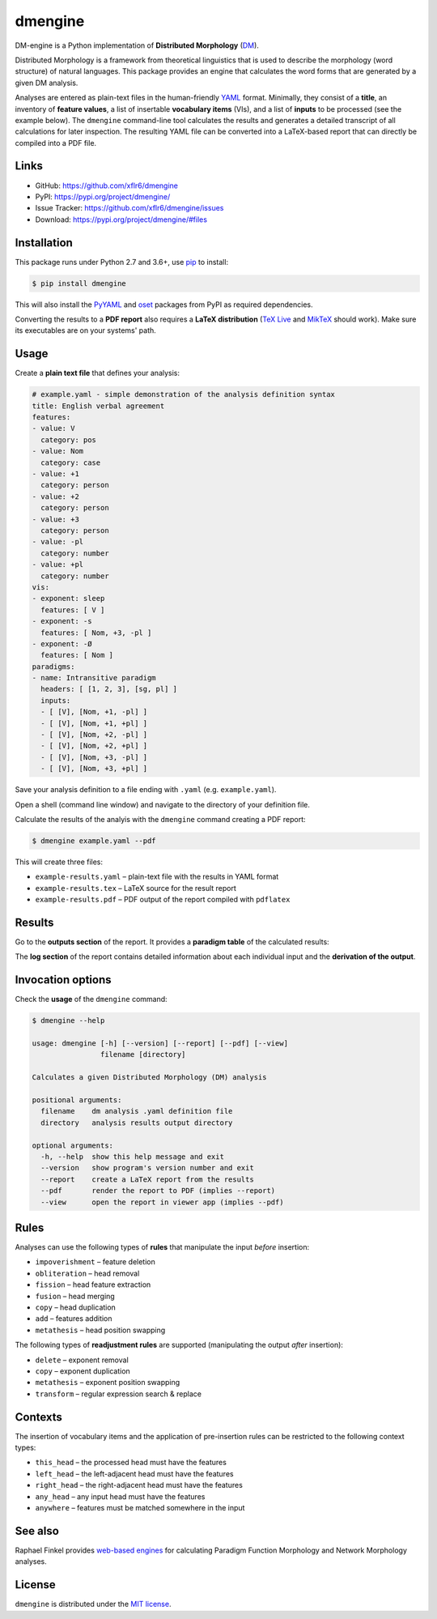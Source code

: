 dmengine
========

|PyPI version| |License| |Supported Python| |Format|

DM-engine is a Python implementation of **Distributed Morphology** (DM_).

Distributed Morphology is a framework from theoretical linguistics that is used
to describe the morphology (word structure) of natural languages. This package
provides an engine that calculates the word forms that are generated by a given
DM analysis.

Analyses are entered as plain-text files in the human-friendly YAML_ format.
Minimally, they consist of a **title**, an inventory of **feature values**, a
list of insertable **vocabulary items** (VIs), and a list of **inputs** to be
processed (see the example below). The ``dmengine`` command-line tool calculates
the results and generates a detailed transcript of all calculations for later
inspection. The resulting YAML file can be converted into a LaTeX-based report
that can directly be compiled into a PDF file.


Links
-----

- GitHub: https://github.com/xflr6/dmengine
- PyPI: https://pypi.org/project/dmengine/
- Issue Tracker: https://github.com/xflr6/dmengine/issues
- Download: https://pypi.org/project/dmengine/#files


Installation
------------

This package runs under Python 2.7 and 3.6+, use pip_ to install:

.. code:: bash

    $ pip install dmengine

This will also install the PyYAML_ and oset_ packages from PyPI as required
dependencies.

Converting the results to a **PDF report** also requires a **LaTeX
distribution** (`TeX Live`_ and MikTeX_ should work). Make sure its executables
are on your systems' path.


Usage
-----

Create a **plain text file** that defines your analysis:

.. code:: yaml

    # example.yaml - simple demonstration of the analysis definition syntax
    title: English verbal agreement
    features:
    - value: V
      category: pos
    - value: Nom
      category: case
    - value: +1
      category: person
    - value: +2
      category: person
    - value: +3
      category: person
    - value: -pl
      category: number
    - value: +pl
      category: number
    vis:
    - exponent: sleep
      features: [ V ]
    - exponent: -s
      features: [ Nom, +3, -pl ]
    - exponent: -Ø
      features: [ Nom ]
    paradigms:
    - name: Intransitive paradigm
      headers: [ [1, 2, 3], [sg, pl] ]
      inputs:
      - [ [V], [Nom, +1, -pl] ]
      - [ [V], [Nom, +1, +pl] ]
      - [ [V], [Nom, +2, -pl] ]
      - [ [V], [Nom, +2, +pl] ]
      - [ [V], [Nom, +3, -pl] ]
      - [ [V], [Nom, +3, +pl] ]

Save your analysis definition to a file ending with ``.yaml`` (e.g.
``example.yaml``).

Open a shell (command line window) and navigate to the directory of your
definition file.

Calculate the results of the analyis with the ``dmengine`` command creating a
PDF report:

.. code:: bash

    $ dmengine example.yaml --pdf

This will create three files:

- ``example-results.yaml`` |--| plain-text file with the results in YAML format
- ``example-results.tex`` |--| LaTeX source for the result report
- ``example-results.pdf`` |--| PDF output of the report compiled with ``pdflatex``


Results
-------

Go to the **outputs section** of the report. It provides a **paradigm table**
of the calculated results:

.. image:: https://raw.github.com/xflr6/dmengine/master/docs/example-outputs.png

The **log section** of the report contains detailed information about each
individual input and the **derivation of the output**.

.. image:: https://raw.github.com/xflr6/dmengine/master/docs/example-log.png


Invocation options
------------------

Check the **usage** of the ``dmengine`` command:

.. code:: bash

    $ dmengine --help
    
    usage: dmengine [-h] [--version] [--report] [--pdf] [--view]
                    filename [directory]
    
    Calculates a given Distributed Morphology (DM) analysis
    
    positional arguments:
      filename    dm analysis .yaml definition file
      directory   analysis results output directory
    
    optional arguments:
      -h, --help  show this help message and exit
      --version   show program's version number and exit
      --report    create a LaTeX report from the results
      --pdf       render the report to PDF (implies --report)
      --view      open the report in viewer app (implies --pdf)


Rules
-----

Analyses can use the following types of **rules** that manipulate the input
*before* insertion:

- ``impoverishment`` |--| feature deletion
- ``obliteration`` |--| head removal
- ``fission`` |--| head feature extraction
- ``fusion`` |--| head merging
- ``copy`` |--| head duplication
- ``add`` |--| features addition
- ``metathesis`` |--| head position swapping


The following types of **readjustment rules** are supported (manipulating  the
output *after* insertion):

- ``delete`` |--| exponent removal
- ``copy`` |--| exponent duplication
- ``metathesis`` |--| exponent position swapping
- ``transform`` |--| regular expression search & replace


Contexts
--------

The insertion of vocabulary items and the application of pre-insertion rules can
be restricted to the following context types:

- ``this_head`` |--| the processed head must have the features
- ``left_head`` |--| the left-adjacent head must have the features
- ``right_head`` |--| the right-adjacent head must have the features
- ``any_head`` |--| any input head must have the features
- ``anywhere`` |--| features must be matched somewhere in the input


See also
--------

Raphael Finkel provides `web-based engines`_ for calculating Paradigm Function
Morphology and Network Morphology analyses.


License
-------

``dmengine`` is distributed under the `MIT license`_.


.. _DM: https://www.ling.upenn.edu/~rnoyer/dm/

.. _YAML: https://en.wikipedia.org/wiki/YAML
.. _pip: https://pip.readthedocs.io
.. _PyYAML: https://pypi.org/project/PyYAML/
.. _oset: https://pypi.org/project/oset/
.. _TeX Live: https://www.tug.org/texlive/
.. _MikTeX: https://miktex.org

.. _web-based engines: https://www.cs.uky.edu/~raphael/linguistics/claw.html

.. _MIT license: https://opensource.org/licenses/MIT


.. |--| unicode:: U+2013


.. |PyPI version| image:: https://img.shields.io/pypi/v/dmengine.svg
    :target: https://pypi.org/project/dmengine/
    :alt: Latest PyPI Version
.. |License| image:: https://img.shields.io/pypi/l/dmengine.svg
    :target: https://pypi.org/project/dmengine/
    :alt: License
.. |Supported Python| image:: https://img.shields.io/pypi/pyversions/dmengine.svg
    :target: https://pypi.org/project/dmengine/
    :alt: Supported Python Versions
.. |Format| image:: https://img.shields.io/pypi/format/dmengine.svg
    :target: https://pypi.org/project/dmengine/
    :alt: Format
